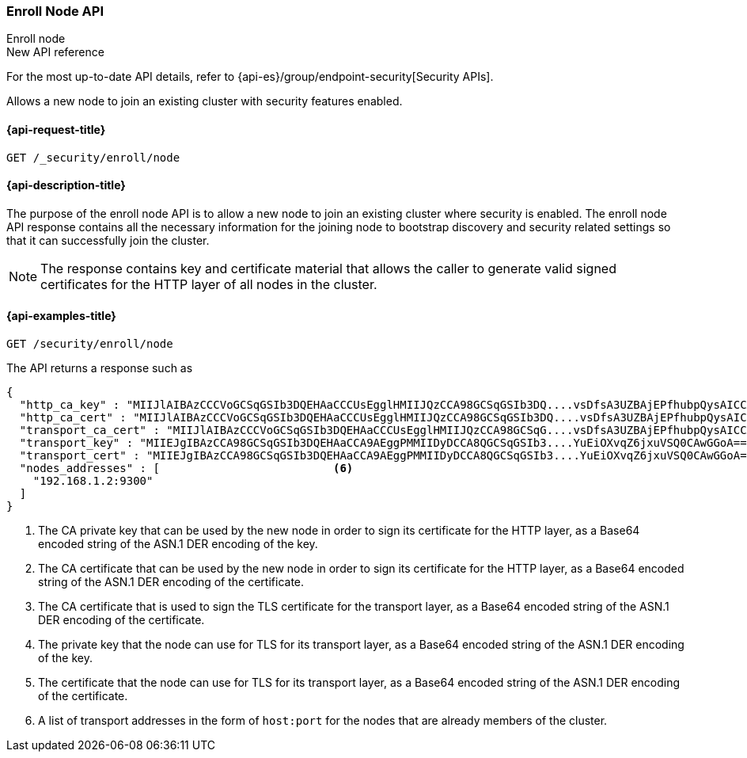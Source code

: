 [[security-api-node-enrollment]]
=== Enroll Node API
++++
<titleabbrev>Enroll node</titleabbrev>
++++

.New API reference
[sidebar]
--
For the most up-to-date API details, refer to {api-es}/group/endpoint-security[Security APIs].
--

Allows a new node to join an existing cluster with security features enabled.

[[security-api-node-enrollment-api-request]]
==== {api-request-title}

`GET /_security/enroll/node`

[[security-api-node-enrollment-api-desc]]
==== {api-description-title}

The purpose of the enroll node API is to allow a new node to join an existing cluster
where security is enabled. The enroll node API response contains all the necessary information
for the joining node to bootstrap discovery and security related settings so that it
can successfully join the cluster.

NOTE: The response contains key and certificate material that allows the
caller to generate valid signed certificates for the HTTP layer of all nodes in the cluster.

[[security-api-node-enrollment-api-examples]]
==== {api-examples-title}

[source,console]
--------------------------------------------------
GET /security/enroll/node
--------------------------------------------------
// TEST[skip:Determine behavior for keystore with multiple keys]
The API returns a response such as

[source,console-result]
--------------------------------------------------
{
  "http_ca_key" : "MIIJlAIBAzCCCVoGCSqGSIb3DQEHAaCCCUsEgglHMIIJQzCCA98GCSqGSIb3DQ....vsDfsA3UZBAjEPfhubpQysAICCAA=", <1>
  "http_ca_cert" : "MIIJlAIBAzCCCVoGCSqGSIb3DQEHAaCCCUsEgglHMIIJQzCCA98GCSqGSIb3DQ....vsDfsA3UZBAjEPfhubpQysAICCAA=", <2>
  "transport_ca_cert" : "MIIJlAIBAzCCCVoGCSqGSIb3DQEHAaCCCUsEgglHMIIJQzCCA98GCSqG....vsDfsA3UZBAjEPfhubpQysAICCAA=", <3>
  "transport_key" : "MIIEJgIBAzCCA98GCSqGSIb3DQEHAaCCA9AEggPMMIIDyDCCA8QGCSqGSIb3....YuEiOXvqZ6jxuVSQ0CAwGGoA==", <4>
  "transport_cert" : "MIIEJgIBAzCCA98GCSqGSIb3DQEHAaCCA9AEggPMMIIDyDCCA8QGCSqGSIb3....YuEiOXvqZ6jxuVSQ0CAwGGoA==", <5>
  "nodes_addresses" : [                          <6>
    "192.168.1.2:9300"
  ]
}
--------------------------------------------------
<1> The CA private key that can be used by the new node in order to sign its certificate
    for the HTTP layer, as a Base64 encoded string of the ASN.1 DER encoding of the key.
<2> The CA certificate that can be used by the new node in order to sign its certificate
    for the HTTP layer, as a Base64 encoded string of the ASN.1 DER encoding of the certificate.
<3> The CA certificate that is used to sign the TLS certificate for the transport layer, as
    a Base64 encoded string of the ASN.1 DER encoding of the certificate.
<4> The private key that the node can use for TLS for its transport layer, as a Base64 encoded
    string of the ASN.1 DER encoding of the key.
<5> The certificate that the node can use for TLS for its transport layer, as a Base64 encoded
    string of the ASN.1 DER encoding of the certificate.
<6> A list of transport addresses in the form of `host:port` for the nodes that are already
    members of the cluster.
